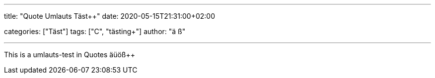 ---
title: "Quote Umlauts Täst++"
date: 2020-05-15T21:31:00+02:00

categories: ["Täst++"]
tags: ["C++", "tästing++"]
author: "ä ß+"

---

This is a umlauts-test in Quotes äüöß++

